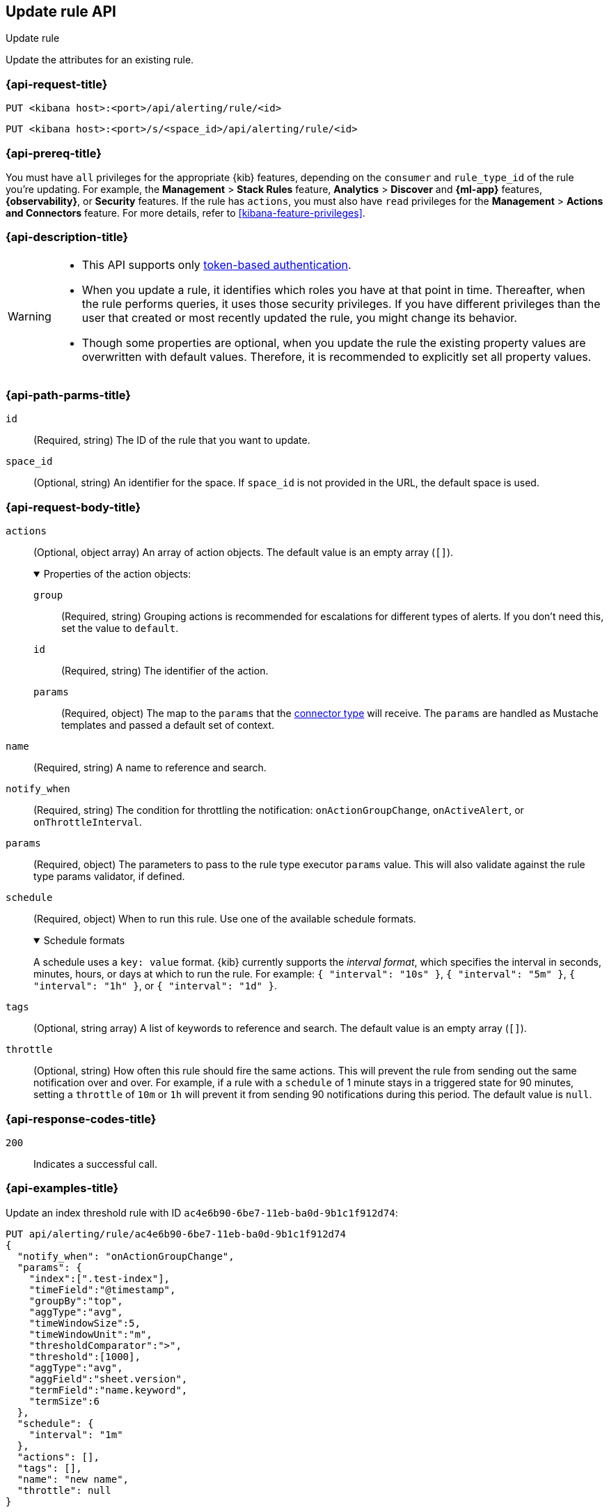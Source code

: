 [[update-rule-api]]
== Update rule API
++++
<titleabbrev>Update rule</titleabbrev>
++++

Update the attributes for an existing rule.

[[update-rule-api-request]]
=== {api-request-title}

`PUT <kibana host>:<port>/api/alerting/rule/<id>`

`PUT <kibana host>:<port>/s/<space_id>/api/alerting/rule/<id>`

=== {api-prereq-title}

You must have `all` privileges for the appropriate {kib} features, depending on
the `consumer` and `rule_type_id` of the rule you're updating. For example, the 
*Management* > *Stack Rules* feature, *Analytics* > *Discover* and *{ml-app}*
features, *{observability}*, or *Security* features. If the rule has
`actions`, you must also have `read` privileges for the *Management* >
*Actions and Connectors* feature. For more details, refer to
<<kibana-feature-privileges>>.

=== {api-description-title}

[WARNING]
====
* This API supports only
<<token-api-authentication,token-based authentication>>.
* When you update a rule, it identifies which roles you have at that point in time.
Thereafter, when the rule performs queries, it uses those security privileges.
If you have different privileges than the user that created or most recently
updated the rule, you might change its behavior.
* Though some properties are optional, when you update the rule the existing
property values are overwritten with default values. Therefore, it is
recommended to explicitly set all property values.
====

[[update-rule-api-path-params]]
=== {api-path-parms-title}

`id`::
(Required, string) The ID of the rule that you want to update.

`space_id`::
(Optional, string) An identifier for the space. If `space_id` is not provided in
the URL, the default space is used.

[role="child_attributes"]
[[update-rule-api-request-body]]
=== {api-request-body-title}

`actions`::
(Optional, object array) An array of action objects. The default value is an
empty array (`[]`).
+
.Properties of the action objects:
[%collapsible%open]
=====
`group`:::
(Required, string) Grouping actions is recommended for escalations for different
types of alerts. If you don't need this, set the value to `default`.

`id`:::
(Required, string) The identifier of the action.

`params`:::
(Required, object) The map to the `params` that the
<<action-types,connector type>> will receive. The `params` are handled as
Mustache templates and passed a default set of context.
=====

`name`::
(Required, string) A name to reference and search.

`notify_when`::
(Required, string) The condition for throttling the notification:
`onActionGroupChange`, `onActiveAlert`,  or `onThrottleInterval`.

`params`::
(Required, object) The parameters to pass to the rule type executor `params`
value. This will also validate against the rule type params validator, if defined.

`schedule`::
(Required, object) When to run this rule. Use one of the available schedule formats.
+
.Schedule formats
[%collapsible%open]
=====
A schedule uses a `key: value` format. {kib} currently supports the
_interval format_, which specifies the interval in seconds, minutes, hours, or
days at which to run the rule. For example: `{ "interval": "10s" }`,
`{ "interval": "5m" }`, `{ "interval": "1h" }`, or `{ "interval": "1d" }`.

=====

`tags`::
(Optional, string array) A list of keywords to reference and search. The default
value is an empty array (`[]`).

`throttle`::
(Optional, string) How often this rule should fire the same actions. This will
prevent the rule from sending out the same notification over and over. For
example, if a rule with a `schedule` of 1 minute stays in a triggered state for
90 minutes, setting a `throttle` of `10m` or `1h` will prevent it from sending
90 notifications during this period. The default value is `null`.

[[update-rule-api-response-codes]]
=== {api-response-codes-title}

`200`::
Indicates a successful call.

[[update-rule-api-example]]
=== {api-examples-title}

Update an index threshold rule with ID `ac4e6b90-6be7-11eb-ba0d-9b1c1f912d74`:

[source,sh]
--------------------------------------------------
PUT api/alerting/rule/ac4e6b90-6be7-11eb-ba0d-9b1c1f912d74
{
  "notify_when": "onActionGroupChange",
  "params": {
    "index":[".test-index"],
    "timeField":"@timestamp",
    "groupBy":"top",
    "aggType":"avg",
    "timeWindowSize":5,
    "timeWindowUnit":"m",
    "thresholdComparator":">",
    "threshold":[1000],
    "aggType":"avg",
    "aggField":"sheet.version",
    "termField":"name.keyword",
    "termSize":6
  },
  "schedule": {
    "interval": "1m"
  },
  "actions": [],
  "tags": [],
  "name": "new name",
  "throttle": null
}
--------------------------------------------------
// KIBANA

The API returns the following:

[source,sh]
--------------------------------------------------
{
  "id": "ac4e6b90-6be7-11eb-ba0d-9b1c1f912d74",
  "consumer": "alerts",
  "tags": [],
  "name": "new name",
  "enabled": true,
  "throttle": null,
  "schedule": {
    "interval": "1m"
  },
  "params": {
    "index": [".updated-index"],
    "timeField": "@timestamp",
    "groupBy": "top",
    "aggType": "avg",
    "timeWindowSize": 5,
    "timeWindowUnit": "m",
    "thresholdComparator": ">",
    "threshold": [1000],
    "aggField": "sheet.version",
    "termField": "name.keyword",
    "termSize": 6
  },
  "api_key_owner": "elastic",
  "created_by": "elastic",
  "updated_by": "elastic",
  "rule_type_id": ".index-threshold",
  "scheduled_task_id": "4c5eda00-e74f-11ec-b72f-5b18752ff9ea",
  "created_at": "2022-06-08T17:20:31.632Z",
  "updated_at": "2022-06-09T23:36:36.090Z",
  "notify_when": "onActionGroupChange",
  "mute_all": false,
  "muted_alert_ids": [],
  "execution_status": {
    "status": "ok",
    "last_execution_date": "2022-06-09T23:36:17.332Z",
    "last_duration": 577
  },
  "actions":[]
}
--------------------------------------------------
